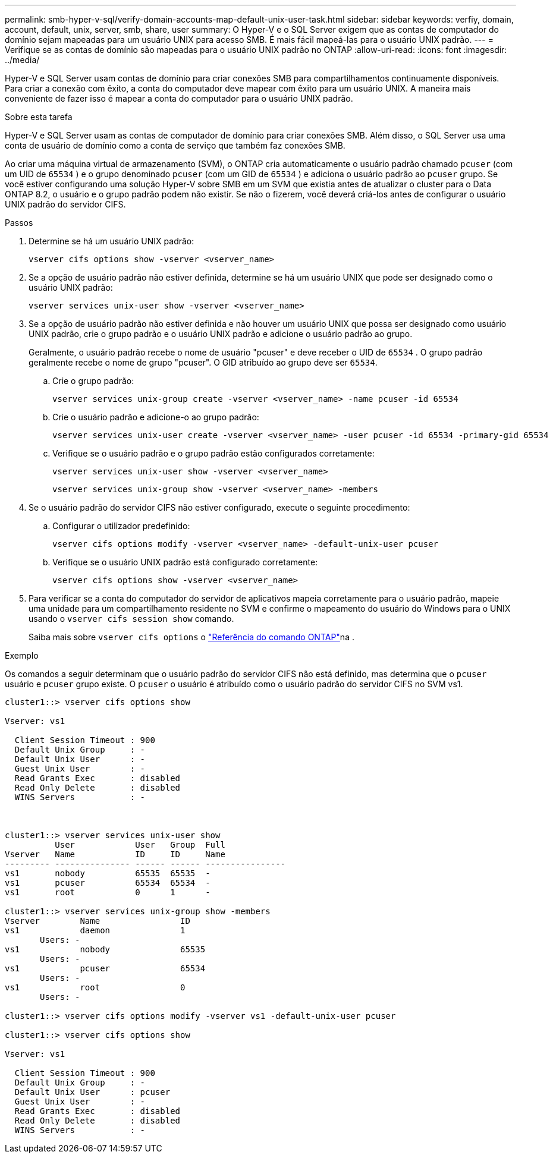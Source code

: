 ---
permalink: smb-hyper-v-sql/verify-domain-accounts-map-default-unix-user-task.html 
sidebar: sidebar 
keywords: verfiy, domain, account, default, unix, server, smb, share, user 
summary: O Hyper-V e o SQL Server exigem que as contas de computador do domínio sejam mapeadas para um usuário UNIX para acesso SMB. É mais fácil mapeá-las para o usuário UNIX padrão. 
---
= Verifique se as contas de domínio são mapeadas para o usuário UNIX padrão no ONTAP
:allow-uri-read: 
:icons: font
:imagesdir: ../media/


[role="lead"]
Hyper-V e SQL Server usam contas de domínio para criar conexões SMB para compartilhamentos continuamente disponíveis. Para criar a conexão com êxito, a conta do computador deve mapear com êxito para um usuário UNIX. A maneira mais conveniente de fazer isso é mapear a conta do computador para o usuário UNIX padrão.

.Sobre esta tarefa
Hyper-V e SQL Server usam as contas de computador de domínio para criar conexões SMB. Além disso, o SQL Server usa uma conta de usuário de domínio como a conta de serviço que também faz conexões SMB.

Ao criar uma máquina virtual de armazenamento (SVM), o ONTAP cria automaticamente o usuário padrão chamado  `pcuser` (com um UID de  `65534` ) e o grupo denominado  `pcuser` (com um GID de  `65534` ) e adiciona o usuário padrão ao  `pcuser` grupo. Se você estiver configurando uma solução Hyper-V sobre SMB em um SVM que existia antes de atualizar o cluster para o Data ONTAP 8.2, o usuário e o grupo padrão podem não existir. Se não o fizerem, você deverá criá-los antes de configurar o usuário UNIX padrão do servidor CIFS.

.Passos
. Determine se há um usuário UNIX padrão:
+
[source, cli]
----
vserver cifs options show -vserver <vserver_name>
----
. Se a opção de usuário padrão não estiver definida, determine se há um usuário UNIX que pode ser designado como o usuário UNIX padrão:
+
[source, cli]
----
vserver services unix-user show -vserver <vserver_name>
----
. Se a opção de usuário padrão não estiver definida e não houver um usuário UNIX que possa ser designado como usuário UNIX padrão, crie o grupo padrão e o usuário UNIX padrão e adicione o usuário padrão ao grupo.
+
Geralmente, o usuário padrão recebe o nome de usuário "pcuser" e deve receber o UID de  `65534` . O grupo padrão geralmente recebe o nome de grupo "pcuser". O GID atribuído ao grupo deve ser `65534`.

+
.. Crie o grupo padrão:
+
[source, cli]
----
vserver services unix-group create -vserver <vserver_name> -name pcuser -id 65534
----
.. Crie o usuário padrão e adicione-o ao grupo padrão:
+
[source, cli]
----
vserver services unix-user create -vserver <vserver_name> -user pcuser -id 65534 -primary-gid 65534
----
.. Verifique se o usuário padrão e o grupo padrão estão configurados corretamente:
+
[source, cli]
----
vserver services unix-user show -vserver <vserver_name>
----
+
[source, cli]
----
vserver services unix-group show -vserver <vserver_name> -members
----


. Se o usuário padrão do servidor CIFS não estiver configurado, execute o seguinte procedimento:
+
.. Configurar o utilizador predefinido:
+
[source, cli]
----
vserver cifs options modify -vserver <vserver_name> -default-unix-user pcuser
----
.. Verifique se o usuário UNIX padrão está configurado corretamente:
+
[source, cli]
----
vserver cifs options show -vserver <vserver_name>
----


. Para verificar se a conta do computador do servidor de aplicativos mapeia corretamente para o usuário padrão, mapeie uma unidade para um compartilhamento residente no SVM e confirme o mapeamento do usuário do Windows para o UNIX usando o `vserver cifs session show` comando.
+
Saiba mais sobre `vserver cifs options` o link:https://docs.netapp.com/us-en/ontap-cli/search.html?q=vserver+cifs+options["Referência do comando ONTAP"^]na .



.Exemplo
Os comandos a seguir determinam que o usuário padrão do servidor CIFS não está definido, mas determina que o  `pcuser` usuário e  `pcuser` grupo existe. O  `pcuser` o usuário é atribuído como o usuário padrão do servidor CIFS no SVM vs1.

[listing]
----
cluster1::> vserver cifs options show

Vserver: vs1

  Client Session Timeout : 900
  Default Unix Group     : -
  Default Unix User      : -
  Guest Unix User        : -
  Read Grants Exec       : disabled
  Read Only Delete       : disabled
  WINS Servers           : -



cluster1::> vserver services unix-user show
          User            User   Group  Full
Vserver   Name            ID     ID     Name
--------- --------------- ------ ------ ----------------
vs1       nobody          65535  65535  -
vs1       pcuser          65534  65534  -
vs1       root            0      1      -

cluster1::> vserver services unix-group show -members
Vserver        Name                ID
vs1            daemon              1
       Users: -
vs1            nobody              65535
       Users: -
vs1            pcuser              65534
       Users: -
vs1            root                0
       Users: -

cluster1::> vserver cifs options modify -vserver vs1 -default-unix-user pcuser

cluster1::> vserver cifs options show

Vserver: vs1

  Client Session Timeout : 900
  Default Unix Group     : -
  Default Unix User      : pcuser
  Guest Unix User        : -
  Read Grants Exec       : disabled
  Read Only Delete       : disabled
  WINS Servers           : -
----